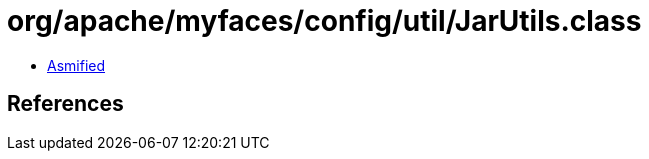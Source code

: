 = org/apache/myfaces/config/util/JarUtils.class

 - link:JarUtils-asmified.java[Asmified]

== References

